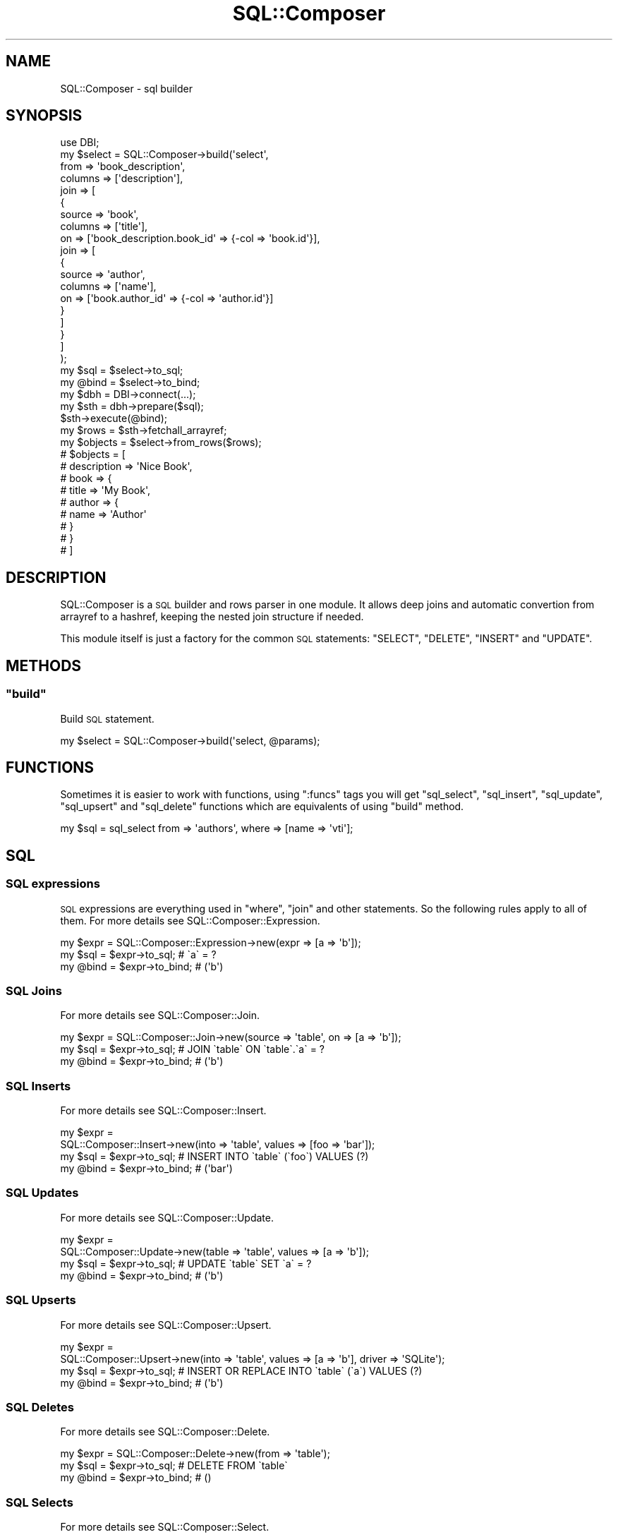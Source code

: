 .\" Automatically generated by Pod::Man 4.14 (Pod::Simple 3.40)
.\"
.\" Standard preamble:
.\" ========================================================================
.de Sp \" Vertical space (when we can't use .PP)
.if t .sp .5v
.if n .sp
..
.de Vb \" Begin verbatim text
.ft CW
.nf
.ne \\$1
..
.de Ve \" End verbatim text
.ft R
.fi
..
.\" Set up some character translations and predefined strings.  \*(-- will
.\" give an unbreakable dash, \*(PI will give pi, \*(L" will give a left
.\" double quote, and \*(R" will give a right double quote.  \*(C+ will
.\" give a nicer C++.  Capital omega is used to do unbreakable dashes and
.\" therefore won't be available.  \*(C` and \*(C' expand to `' in nroff,
.\" nothing in troff, for use with C<>.
.tr \(*W-
.ds C+ C\v'-.1v'\h'-1p'\s-2+\h'-1p'+\s0\v'.1v'\h'-1p'
.ie n \{\
.    ds -- \(*W-
.    ds PI pi
.    if (\n(.H=4u)&(1m=24u) .ds -- \(*W\h'-12u'\(*W\h'-12u'-\" diablo 10 pitch
.    if (\n(.H=4u)&(1m=20u) .ds -- \(*W\h'-12u'\(*W\h'-8u'-\"  diablo 12 pitch
.    ds L" ""
.    ds R" ""
.    ds C` ""
.    ds C' ""
'br\}
.el\{\
.    ds -- \|\(em\|
.    ds PI \(*p
.    ds L" ``
.    ds R" ''
.    ds C`
.    ds C'
'br\}
.\"
.\" Escape single quotes in literal strings from groff's Unicode transform.
.ie \n(.g .ds Aq \(aq
.el       .ds Aq '
.\"
.\" If the F register is >0, we'll generate index entries on stderr for
.\" titles (.TH), headers (.SH), subsections (.SS), items (.Ip), and index
.\" entries marked with X<> in POD.  Of course, you'll have to process the
.\" output yourself in some meaningful fashion.
.\"
.\" Avoid warning from groff about undefined register 'F'.
.de IX
..
.nr rF 0
.if \n(.g .if rF .nr rF 1
.if (\n(rF:(\n(.g==0)) \{\
.    if \nF \{\
.        de IX
.        tm Index:\\$1\t\\n%\t"\\$2"
..
.        if !\nF==2 \{\
.            nr % 0
.            nr F 2
.        \}
.    \}
.\}
.rr rF
.\"
.\" Accent mark definitions (@(#)ms.acc 1.5 88/02/08 SMI; from UCB 4.2).
.\" Fear.  Run.  Save yourself.  No user-serviceable parts.
.    \" fudge factors for nroff and troff
.if n \{\
.    ds #H 0
.    ds #V .8m
.    ds #F .3m
.    ds #[ \f1
.    ds #] \fP
.\}
.if t \{\
.    ds #H ((1u-(\\\\n(.fu%2u))*.13m)
.    ds #V .6m
.    ds #F 0
.    ds #[ \&
.    ds #] \&
.\}
.    \" simple accents for nroff and troff
.if n \{\
.    ds ' \&
.    ds ` \&
.    ds ^ \&
.    ds , \&
.    ds ~ ~
.    ds /
.\}
.if t \{\
.    ds ' \\k:\h'-(\\n(.wu*8/10-\*(#H)'\'\h"|\\n:u"
.    ds ` \\k:\h'-(\\n(.wu*8/10-\*(#H)'\`\h'|\\n:u'
.    ds ^ \\k:\h'-(\\n(.wu*10/11-\*(#H)'^\h'|\\n:u'
.    ds , \\k:\h'-(\\n(.wu*8/10)',\h'|\\n:u'
.    ds ~ \\k:\h'-(\\n(.wu-\*(#H-.1m)'~\h'|\\n:u'
.    ds / \\k:\h'-(\\n(.wu*8/10-\*(#H)'\z\(sl\h'|\\n:u'
.\}
.    \" troff and (daisy-wheel) nroff accents
.ds : \\k:\h'-(\\n(.wu*8/10-\*(#H+.1m+\*(#F)'\v'-\*(#V'\z.\h'.2m+\*(#F'.\h'|\\n:u'\v'\*(#V'
.ds 8 \h'\*(#H'\(*b\h'-\*(#H'
.ds o \\k:\h'-(\\n(.wu+\w'\(de'u-\*(#H)/2u'\v'-.3n'\*(#[\z\(de\v'.3n'\h'|\\n:u'\*(#]
.ds d- \h'\*(#H'\(pd\h'-\w'~'u'\v'-.25m'\f2\(hy\fP\v'.25m'\h'-\*(#H'
.ds D- D\\k:\h'-\w'D'u'\v'-.11m'\z\(hy\v'.11m'\h'|\\n:u'
.ds th \*(#[\v'.3m'\s+1I\s-1\v'-.3m'\h'-(\w'I'u*2/3)'\s-1o\s+1\*(#]
.ds Th \*(#[\s+2I\s-2\h'-\w'I'u*3/5'\v'-.3m'o\v'.3m'\*(#]
.ds ae a\h'-(\w'a'u*4/10)'e
.ds Ae A\h'-(\w'A'u*4/10)'E
.    \" corrections for vroff
.if v .ds ~ \\k:\h'-(\\n(.wu*9/10-\*(#H)'\s-2\u~\d\s+2\h'|\\n:u'
.if v .ds ^ \\k:\h'-(\\n(.wu*10/11-\*(#H)'\v'-.4m'^\v'.4m'\h'|\\n:u'
.    \" for low resolution devices (crt and lpr)
.if \n(.H>23 .if \n(.V>19 \
\{\
.    ds : e
.    ds 8 ss
.    ds o a
.    ds d- d\h'-1'\(ga
.    ds D- D\h'-1'\(hy
.    ds th \o'bp'
.    ds Th \o'LP'
.    ds ae ae
.    ds Ae AE
.\}
.rm #[ #] #H #V #F C
.\" ========================================================================
.\"
.IX Title "SQL::Composer 3"
.TH SQL::Composer 3 "2017-06-02" "perl v5.32.0" "User Contributed Perl Documentation"
.\" For nroff, turn off justification.  Always turn off hyphenation; it makes
.\" way too many mistakes in technical documents.
.if n .ad l
.nh
.SH "NAME"
SQL::Composer \- sql builder
.SH "SYNOPSIS"
.IX Header "SYNOPSIS"
.Vb 1
\&    use DBI;
\&
\&    my $select = SQL::Composer\->build(\*(Aqselect\*(Aq,
\&        from    => \*(Aqbook_description\*(Aq,
\&        columns => [\*(Aqdescription\*(Aq],
\&        join    => [
\&            {
\&                source  => \*(Aqbook\*(Aq,
\&                columns => [\*(Aqtitle\*(Aq],
\&                on      => [\*(Aqbook_description.book_id\*(Aq => {\-col => \*(Aqbook.id\*(Aq}],
\&                join    => [
\&                    {
\&                        source  => \*(Aqauthor\*(Aq,
\&                        columns => [\*(Aqname\*(Aq],
\&                        on      => [\*(Aqbook.author_id\*(Aq => {\-col => \*(Aqauthor.id\*(Aq}]
\&                    }
\&                ]
\&            }
\&        ]
\&    );
\&
\&    my $sql  = $select\->to_sql;
\&    my @bind = $select\->to_bind;
\&
\&    my $dbh = DBI\->connect(...);
\&    my $sth = dbh\->prepare($sql);
\&    $sth\->execute(@bind);
\&    my $rows = $sth\->fetchall_arrayref;
\&
\&    my $objects = $select\->from_rows($rows);
\&
\&    # $objects = [
\&    #   description => \*(AqNice Book\*(Aq,
\&    #   book => {
\&    #       title => \*(AqMy Book\*(Aq,
\&    #       author => {
\&    #           name => \*(AqAuthor\*(Aq
\&    #       }
\&    #   }
\&    # ]
.Ve
.SH "DESCRIPTION"
.IX Header "DESCRIPTION"
SQL::Composer is a \s-1SQL\s0 builder and rows parser in one module. It allows deep
joins and automatic convertion from arrayref to a hashref, keeping the nested
join structure if needed.
.PP
This module itself is just a factory for the common \s-1SQL\s0 statements: \f(CW\*(C`SELECT\*(C'\fR,
\&\f(CW\*(C`DELETE\*(C'\fR, \f(CW\*(C`INSERT\*(C'\fR and \f(CW\*(C`UPDATE\*(C'\fR.
.SH "METHODS"
.IX Header "METHODS"
.ie n .SS """build"""
.el .SS "\f(CWbuild\fP"
.IX Subsection "build"
Build \s-1SQL\s0 statement.
.PP
.Vb 1
\&    my $select = SQL::Composer\->build(\*(Aqselect, @params);
.Ve
.SH "FUNCTIONS"
.IX Header "FUNCTIONS"
Sometimes it is easier to work with functions, using \f(CW\*(C`:funcs\*(C'\fR tags you will get
\&\f(CW\*(C`sql_select\*(C'\fR, \f(CW\*(C`sql_insert\*(C'\fR, \f(CW\*(C`sql_update\*(C'\fR, \f(CW\*(C`sql_upsert\*(C'\fR and \f(CW\*(C`sql_delete\*(C'\fR functions which
are equivalents of using \f(CW\*(C`build\*(C'\fR method.
.PP
.Vb 1
\&    my $sql = sql_select from => \*(Aqauthors\*(Aq, where => [name => \*(Aqvti\*(Aq];
.Ve
.SH "SQL"
.IX Header "SQL"
.SS "\s-1SQL\s0 expressions"
.IX Subsection "SQL expressions"
\&\s-1SQL\s0 expressions are everything used in \f(CW\*(C`where\*(C'\fR, \f(CW\*(C`join\*(C'\fR and other statements.
So the following rules apply to all of them. For more details see
SQL::Composer::Expression.
.PP
.Vb 1
\&    my $expr = SQL::Composer::Expression\->new(expr => [a => \*(Aqb\*(Aq]);
\&
\&    my $sql = $expr\->to_sql;   # \`a\` = ?
\&    my @bind = $expr\->to_bind; # (\*(Aqb\*(Aq)
.Ve
.SS "\s-1SQL\s0 Joins"
.IX Subsection "SQL Joins"
For more details see SQL::Composer::Join.
.PP
.Vb 1
\&    my $expr = SQL::Composer::Join\->new(source => \*(Aqtable\*(Aq, on => [a => \*(Aqb\*(Aq]);
\&
\&    my $sql = $expr\->to_sql;   # JOIN \`table\` ON \`table\`.\`a\` = ?
\&    my @bind = $expr\->to_bind; # (\*(Aqb\*(Aq)
.Ve
.SS "\s-1SQL\s0 Inserts"
.IX Subsection "SQL Inserts"
For more details see SQL::Composer::Insert.
.PP
.Vb 2
\&    my $expr =
\&      SQL::Composer::Insert\->new(into => \*(Aqtable\*(Aq, values => [foo => \*(Aqbar\*(Aq]);
\&
\&    my $sql = $expr\->to_sql;   # INSERT INTO \`table\` (\`foo\`) VALUES (?)
\&    my @bind = $expr\->to_bind; # (\*(Aqbar\*(Aq)
.Ve
.SS "\s-1SQL\s0 Updates"
.IX Subsection "SQL Updates"
For more details see SQL::Composer::Update.
.PP
.Vb 2
\&    my $expr =
\&      SQL::Composer::Update\->new(table => \*(Aqtable\*(Aq, values => [a => \*(Aqb\*(Aq]);
\&
\&    my $sql = $expr\->to_sql;   # UPDATE \`table\` SET \`a\` = ?
\&    my @bind = $expr\->to_bind; # (\*(Aqb\*(Aq)
.Ve
.SS "\s-1SQL\s0 Upserts"
.IX Subsection "SQL Upserts"
For more details see SQL::Composer::Upsert.
.PP
.Vb 2
\&    my $expr =
\&      SQL::Composer::Upsert\->new(into => \*(Aqtable\*(Aq, values => [a => \*(Aqb\*(Aq], driver => \*(AqSQLite\*(Aq);
\&
\&    my $sql = $expr\->to_sql;   # INSERT OR REPLACE INTO \`table\` (\`a\`) VALUES (?)
\&    my @bind = $expr\->to_bind; # (\*(Aqb\*(Aq)
.Ve
.SS "\s-1SQL\s0 Deletes"
.IX Subsection "SQL Deletes"
For more details see SQL::Composer::Delete.
.PP
.Vb 1
\&    my $expr = SQL::Composer::Delete\->new(from => \*(Aqtable\*(Aq);
\&
\&    my $sql = $expr\->to_sql;   # DELETE FROM \`table\`
\&    my @bind = $expr\->to_bind; # ()
.Ve
.SS "\s-1SQL\s0 Selects"
.IX Subsection "SQL Selects"
For more details see SQL::Composer::Select.
.PP
.Vb 2
\&    my $expr =
\&      SQL::Composer::Select\->new(from => \*(Aqtable\*(Aq, columns => [\*(Aqa\*(Aq, \*(Aqb\*(Aq]);
\&
\&    my $sql = $expr\->to_sql;   # SELECT \`table\`.\`a\`,\`table\`.\`b\` FROM \`table\`
\&    my @bind = $expr\->to_bind; # ()
\&
\&    my $objects = $expr\->from_rows([[\*(Aqc\*(Aq, \*(Aqd\*(Aq]]); # [{a => \*(Aqc\*(Aq, b => \*(Aqd\*(Aq}];
.Ve
.SH "CREDITS"
.IX Header "CREDITS"
Stevan Little
.SH "SEE ALSO"
.IX Header "SEE ALSO"
SQL::Abstract
.SH "AUTHOR"
.IX Header "AUTHOR"
Viacheslav Tykhanovskyi
.SH "COPYRIGHT AND LICENSE"
.IX Header "COPYRIGHT AND LICENSE"
Copyright 2013, Viacheslav Tykhanovskyi.
.PP
This module is free software, you may distribute it under the same terms as Perl.
